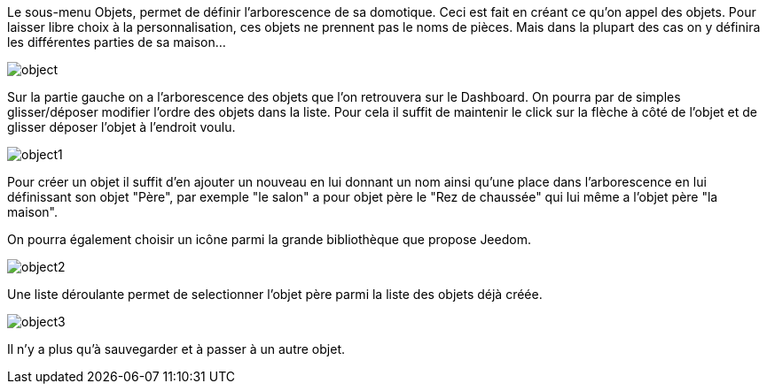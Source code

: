 Le sous-menu Objets, permet de définir l'arborescence de sa domotique. Ceci est fait en créant ce qu'on appel des objets. Pour laisser libre choix à la personnalisation, ces objets ne prennent pas le noms de pièces. Mais dans la plupart des cas on y définira les différentes parties de sa maison...

image::../images/object.JPG[]

Sur la partie gauche on a l'arborescence des objets que l'on retrouvera sur le Dashboard. On pourra par de simples glisser/déposer modifier l'ordre des objets dans la liste. Pour cela il suffit de maintenir le click sur la flèche à côté de l'objet et de glisser déposer l'objet à l'endroit voulu.

image::../images/object1.png[]

Pour créer un objet il suffit d'en ajouter un nouveau en lui donnant un nom ainsi qu'une place dans l'arborescence en lui définissant son objet "Père", par exemple "le salon" a pour objet père le "Rez de chaussée" qui lui même a l'objet père "la maison".

On pourra également choisir un icône parmi la grande bibliothèque que propose Jeedom.

image::../images/object2.png[]

Une liste déroulante permet de selectionner l'objet père parmi la liste des objets déjà créée.

image::../images/object3.png[]

Il n'y a plus qu'à sauvegarder et à passer à un autre objet.
